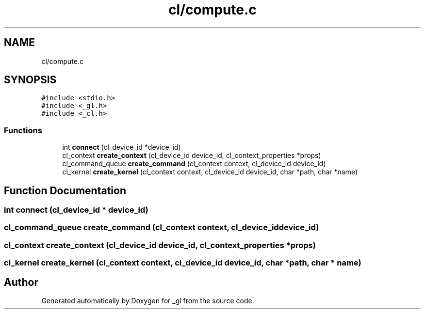 .TH "cl/compute.c" 3 "Thu Oct 12 2017" "Version 0.0.1" "_gl" \" -*- nroff -*-
.ad l
.nh
.SH NAME
cl/compute.c
.SH SYNOPSIS
.br
.PP
\fC#include <stdio\&.h>\fP
.br
\fC#include <_gl\&.h>\fP
.br
\fC#include <_cl\&.h>\fP
.br

.SS "Functions"

.in +1c
.ti -1c
.RI "int \fBconnect\fP (cl_device_id *device_id)"
.br
.ti -1c
.RI "cl_context \fBcreate_context\fP (cl_device_id device_id, cl_context_properties *props)"
.br
.ti -1c
.RI "cl_command_queue \fBcreate_command\fP (cl_context context, cl_device_id device_id)"
.br
.ti -1c
.RI "cl_kernel \fBcreate_kernel\fP (cl_context context, cl_device_id device_id, char *path, char *name)"
.br
.in -1c
.SH "Function Documentation"
.PP 
.SS "int connect (cl_device_id * device_id)"

.SS "cl_command_queue create_command (cl_context context, cl_device_id device_id)"

.SS "cl_context create_context (cl_device_id device_id, cl_context_properties * props)"

.SS "cl_kernel create_kernel (cl_context context, cl_device_id device_id, char * path, char * name)"

.SH "Author"
.PP 
Generated automatically by Doxygen for _gl from the source code\&.
